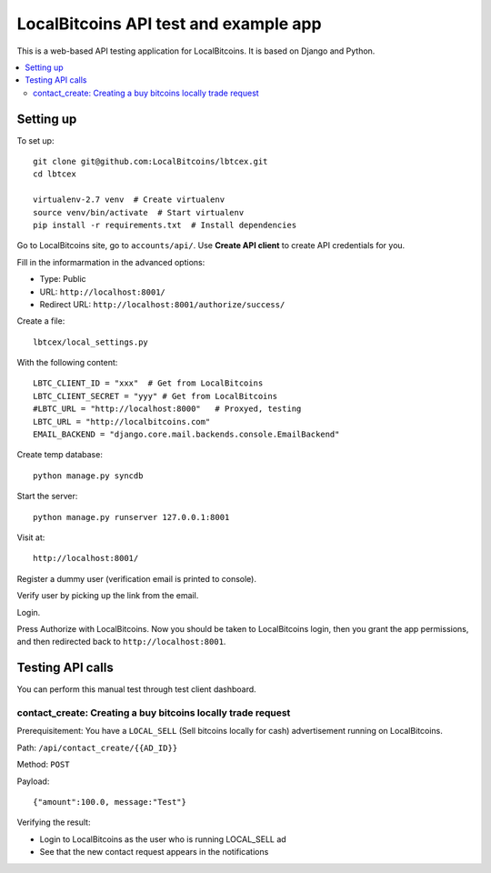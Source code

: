 ========================================
LocalBitcoins API test and example app
========================================

This is a web-based API testing application for LocalBitcoins.
It is based on Django and Python.

.. contents :: :local:

Setting up
===========

To set up::

    git clone git@github.com:LocalBitcoins/lbtcex.git
    cd lbtcex

    virtualenv-2.7 venv  # Create virtualenv
    source venv/bin/activate  # Start virtualenv
    pip install -r requirements.txt  # Install dependencies

Go to LocalBitcoins site, go to ``accounts/api/``.
Use **Create API client** to create API credentials for you.

Fill in the informarmation in the advanced options:

* Type: Public

* URL: ``http://localhost:8001/``

* Redirect URL: ``http://localhost:8001/authorize/success/``

Create a file::

    lbtcex/local_settings.py

With the following content::

    LBTC_CLIENT_ID = "xxx"  # Get from LocalBitcoins
    LBTC_CLIENT_SECRET = "yyy" # Get from LocalBitcoins
    #LBTC_URL = "http://localhost:8000"   # Proxyed, testing
    LBTC_URL = "http://localbitcoins.com"
    EMAIL_BACKEND = "django.core.mail.backends.console.EmailBackend"

Create temp database::

    python manage.py syncdb

Start the server::

    python manage.py runserver 127.0.0.1:8001

Visit at::

    http://localhost:8001/

Register a dummy user (verification email is printed to console).

Verify user by picking up the link from the email.

Login.

Press Authorize with LocalBitcoins. Now you should be taken to LocalBitcoins login,
then you grant the app permissions, and then redirected back to ``http://localhost:8001``.


Testing API calls
====================

You can perform this manual test through test client dashboard.

contact_create: Creating a buy bitcoins locally trade request
----------------------------------------------------------------

Prerequisitement: You have a ``LOCAL_SELL`` (Sell bitcoins locally for cash) advertisement running on LocalBitcoins.

Path: ``/api/contact_create/{{AD_ID}}``

Method: ``POST``

Payload::

    {"amount":100.0, message:"Test"}

Verifying the result:

* Login to LocalBitcoins as the user who is running LOCAL_SELL ad

* See that the new contact request appears in the notifications



